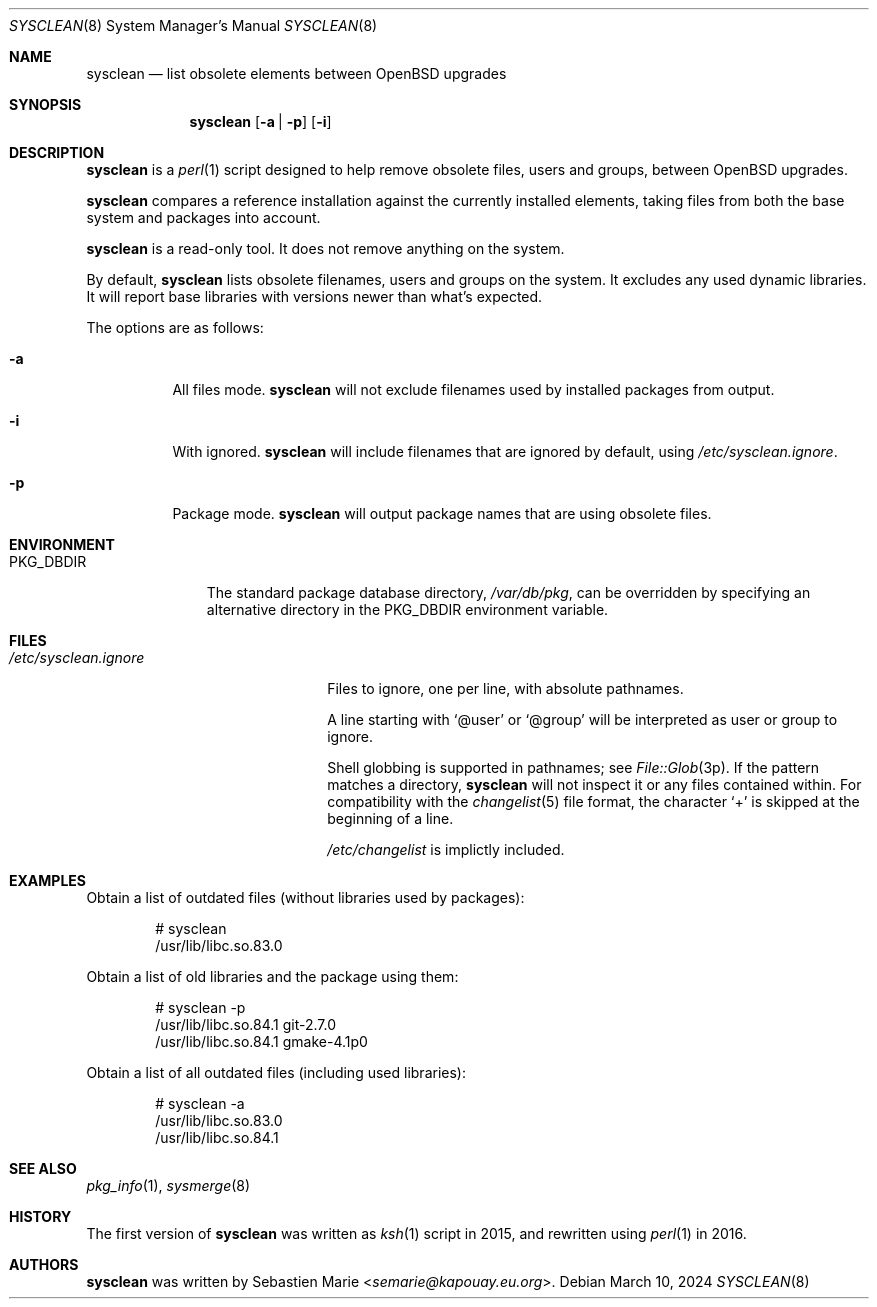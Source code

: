 .\"	$OpenBSD$
.\"
.\" Copyright (c) 2016-2023 Sebastien Marie <semarie@kapouay.eu.org>
.\"
.\" Permission to use, copy, modify, and distribute this software for any
.\" purpose with or without fee is hereby granted, provided that the above
.\" copyright notice and this permission notice appear in all copies.
.\"
.\" THE SOFTWARE IS PROVIDED "AS IS" AND THE AUTHOR DISCLAIMS ALL WARRANTIES
.\" WITH REGARD TO THIS SOFTWARE INCLUDING ALL IMPLIED WARRANTIES OF
.\" MERCHANTABILITY AND FITNESS. IN NO EVENT SHALL THE AUTHOR BE LIABLE FOR
.\" ANY SPECIAL, DIRECT, INDIRECT, OR CONSEQUENTIAL DAMAGES OR ANY DAMAGES
.\" WHATSOEVER RESULTING FROM LOSS OF USE, DATA OR PROFITS, WHETHER IN AN
.\" ACTION OF CONTRACT, NEGLIGENCE OR OTHER TORTIOUS ACTION, ARISING OUT OF
.\" OR IN CONNECTION WITH THE USE OR PERFORMANCE OF THIS SOFTWARE.
.\"
.Dd March 10, 2024
.Dt SYSCLEAN 8
.Os
.Sh NAME
.Nm sysclean
.Nd list obsolete elements between OpenBSD upgrades
.Sh SYNOPSIS
.Nm
.Op Fl a | p
.Op Fl i
.Sh DESCRIPTION
.Nm
is a
.Xr perl 1
script designed to help remove obsolete files, users and groups, between
.Ox
upgrades.
.Pp
.Nm
compares a reference installation against the currently installed elements,
taking files from both the base system and packages into account.
.Pp
.Nm
is a read-only tool.
It does not remove anything on the system.
.Pp
By default,
.Nm
lists obsolete filenames, users and groups on the system.
It excludes any used dynamic libraries.
It will report base libraries with versions newer than what's expected.
.Pp
The options are as follows:
.Bl -tag -width Ds
.It Fl a
All files mode.
.Nm
will not exclude filenames used by installed packages from output.
.It Fl i
With ignored.
.Nm
will include filenames that are ignored by default, using
.Pa /etc/sysclean.ignore .
.It Fl p
Package mode.
.Nm
will output package names that are using obsolete files.
.El
.Sh ENVIRONMENT
.Bl -tag -width "PKG_DBDIR"
.It Ev PKG_DBDIR
The standard package database directory,
.Pa /var/db/pkg ,
can be overridden by specifying an alternative directory in the
.Ev PKG_DBDIR
environment variable.
.El
.Sh FILES
.Bl -tag -width "/etc/sysclean.ignore"
.It Pa /etc/sysclean.ignore
Files to ignore, one per line, with absolute pathnames.
.Pp
A line starting with
.Sq @user
or
.Sq @group
will be interpreted as user or group to ignore.
.Pp
Shell globbing is supported in pathnames; see
.Xr File::Glob 3p .
If the pattern matches a directory,
.Nm
will not inspect it or any files contained within.
For compatibility with the
.Xr changelist 5
file format, the character
.Sq +
is skipped at the beginning of a line.
.Pp
.Pa /etc/changelist
is implictly included.
.El
.Sh EXAMPLES
Obtain a list of outdated files (without libraries used by packages):
.Bd -literal -offset indent
# sysclean
/usr/lib/libc.so.83.0
.Ed
.Pp
Obtain a list of old libraries and the package using them:
.Bd -literal -offset indent
# sysclean -p
/usr/lib/libc.so.84.1   git-2.7.0
/usr/lib/libc.so.84.1   gmake-4.1p0
.Ed
.Pp
Obtain a list of all outdated files (including used libraries):
.Bd -literal -offset indent
# sysclean -a
/usr/lib/libc.so.83.0
/usr/lib/libc.so.84.1
.Ed
.Sh SEE ALSO
.Xr pkg_info 1 ,
.Xr sysmerge 8
.Sh HISTORY
The first version of
.Nm
was written as
.Xr ksh 1
script in 2015, and rewritten using
.Xr perl 1
in 2016.
.Sh AUTHORS
.An -nosplit
.Nm
was written by
.An Sebastien Marie Aq Mt semarie@kapouay.eu.org .
